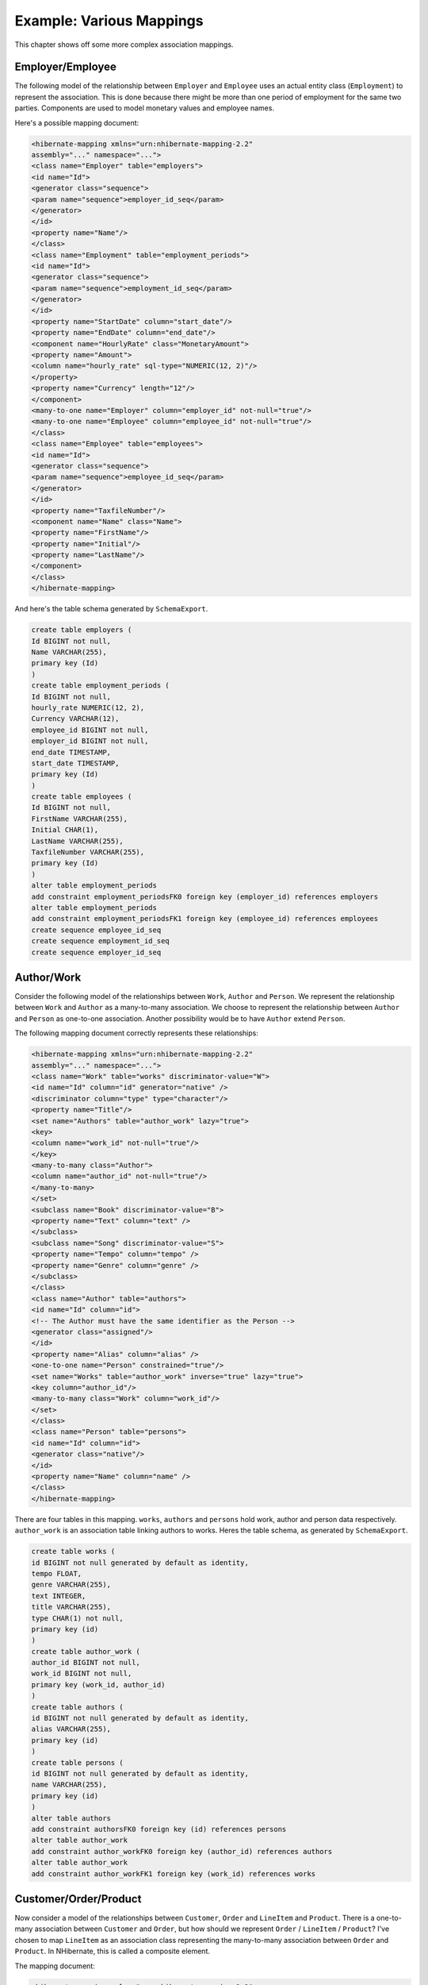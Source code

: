 

=========================
Example: Various Mappings
=========================

This chapter shows off some more complex association mappings.

Employer/Employee
#################

The following model of the relationship between ``Employer`` and
``Employee`` uses an actual entity class (``Employment``)
to represent the association. This is done because there might be more than one
period of employment for the same two parties. Components are used to model monetary
values and employee names.

.. image:: _images/EmployerEmployee.png

Here's a possible mapping document:

.. code-block:: csharp

    <hibernate-mapping xmlns="urn:nhibernate-mapping-2.2"
    assembly="..." namespace="...">
    <class name="Employer" table="employers">
    <id name="Id">
    <generator class="sequence">
    <param name="sequence">employer_id_seq</param>
    </generator>
    </id>
    <property name="Name"/>
    </class>
    <class name="Employment" table="employment_periods">
    <id name="Id">
    <generator class="sequence">
    <param name="sequence">employment_id_seq</param>
    </generator>
    </id>
    <property name="StartDate" column="start_date"/>
    <property name="EndDate" column="end_date"/>
    <component name="HourlyRate" class="MonetaryAmount">
    <property name="Amount">
    <column name="hourly_rate" sql-type="NUMERIC(12, 2)"/>
    </property>
    <property name="Currency" length="12"/>
    </component>
    <many-to-one name="Employer" column="employer_id" not-null="true"/>
    <many-to-one name="Employee" column="employee_id" not-null="true"/>
    </class>
    <class name="Employee" table="employees">
    <id name="Id">
    <generator class="sequence">
    <param name="sequence">employee_id_seq</param>
    </generator>
    </id>
    <property name="TaxfileNumber"/>
    <component name="Name" class="Name">
    <property name="FirstName"/>
    <property name="Initial"/>
    <property name="LastName"/>
    </component>
    </class>
    </hibernate-mapping>

And here's the table schema generated by ``SchemaExport``.

.. code-block:: sql

    create table employers (
    Id BIGINT not null,
    Name VARCHAR(255),
    primary key (Id)
    )
    create table employment_periods (
    Id BIGINT not null,
    hourly_rate NUMERIC(12, 2),
    Currency VARCHAR(12),
    employee_id BIGINT not null,
    employer_id BIGINT not null,
    end_date TIMESTAMP,
    start_date TIMESTAMP,
    primary key (Id)
    )
    create table employees (
    Id BIGINT not null,
    FirstName VARCHAR(255),
    Initial CHAR(1),
    LastName VARCHAR(255),
    TaxfileNumber VARCHAR(255),
    primary key (Id)
    )
    alter table employment_periods
    add constraint employment_periodsFK0 foreign key (employer_id) references employers
    alter table employment_periods
    add constraint employment_periodsFK1 foreign key (employee_id) references employees
    create sequence employee_id_seq
    create sequence employment_id_seq
    create sequence employer_id_seq

Author/Work
###########

Consider the following model of the relationships between ``Work``,
``Author`` and ``Person``. We represent the relationship
between ``Work`` and ``Author`` as a many-to-many
association. We choose to represent the relationship between ``Author``
and ``Person`` as one-to-one association. Another possibility would be to
have ``Author`` extend ``Person``.

.. image:: _images/AuthorWork.png

The following mapping document correctly represents these relationships:

.. code-block:: csharp

    <hibernate-mapping xmlns="urn:nhibernate-mapping-2.2"
    assembly="..." namespace="...">
    <class name="Work" table="works" discriminator-value="W">
    <id name="Id" column="id" generator="native" />
    <discriminator column="type" type="character"/>
    <property name="Title"/>
    <set name="Authors" table="author_work" lazy="true">
    <key>
    <column name="work_id" not-null="true"/>
    </key>
    <many-to-many class="Author">
    <column name="author_id" not-null="true"/>
    </many-to-many>
    </set>
    <subclass name="Book" discriminator-value="B">
    <property name="Text" column="text" />
    </subclass>
    <subclass name="Song" discriminator-value="S">
    <property name="Tempo" column="tempo" />
    <property name="Genre" column="genre" />
    </subclass>
    </class>
    <class name="Author" table="authors">
    <id name="Id" column="id">
    <!-- The Author must have the same identifier as the Person -->
    <generator class="assigned"/>
    </id>
    <property name="Alias" column="alias" />
    <one-to-one name="Person" constrained="true"/>
    <set name="Works" table="author_work" inverse="true" lazy="true">
    <key column="author_id"/>
    <many-to-many class="Work" column="work_id"/>
    </set>
    </class>
    <class name="Person" table="persons">
    <id name="Id" column="id">
    <generator class="native"/>
    </id>
    <property name="Name" column="name" />
    </class>
    </hibernate-mapping>

There are four tables in this mapping. ``works``,
``authors`` and ``persons`` hold work, author
and person data respectively. ``author_work`` is an association
table linking authors to works. Heres the table schema, as generated by
``SchemaExport``.

.. code-block:: sql

    create table works (
    id BIGINT not null generated by default as identity,
    tempo FLOAT,
    genre VARCHAR(255),
    text INTEGER,
    title VARCHAR(255),
    type CHAR(1) not null,
    primary key (id)
    )
    create table author_work (
    author_id BIGINT not null,
    work_id BIGINT not null,
    primary key (work_id, author_id)
    )
    create table authors (
    id BIGINT not null generated by default as identity,
    alias VARCHAR(255),
    primary key (id)
    )
    create table persons (
    id BIGINT not null generated by default as identity,
    name VARCHAR(255),
    primary key (id)
    )
    alter table authors
    add constraint authorsFK0 foreign key (id) references persons
    alter table author_work
    add constraint author_workFK0 foreign key (author_id) references authors
    alter table author_work
    add constraint author_workFK1 foreign key (work_id) references works

Customer/Order/Product
######################

Now consider a model of the relationships between ``Customer``,
``Order`` and ``LineItem`` and ``Product``.
There is a one-to-many association between ``Customer`` and
``Order``, but how should we represent ``Order`` /
``LineItem`` / ``Product``? I've chosen to map
``LineItem`` as an association class representing the many-to-many
association between ``Order`` and ``Product``. In
NHibernate, this is called a composite element.

.. image:: _images/CustomerOrderProduct.png

The mapping document:

.. code-block:: csharp

    <hibernate-mapping xmlns="urn:nhibernate-mapping-2.2"
    assembly="..." namespace="...">
    <class name="Customer" table="customers">
    <id name="Id" column="id" generator="native" />
    <property name="Name" column="name"/>
    <set name="Orders" inverse="true" lazy="true">
    <key column="customer_id"/>
    <one-to-many class="Order"/>
    </set>
    </class>
    <class name="Order" table="orders">
    <id name="Id" column="id" generator="native" />
    <property name="Date" column="date"/>
    <many-to-one name="Customer" column="customer_id"/>
    <list name="LineItems" table="line_items" lazy="true">
    <key column="order_id"/>
    <index column="line_number"/>
    <composite-element class="LineItem">
    <property name="Quantity" column="quantity"/>
    <many-to-one name="Product" column="product_id"/>
    </composite-element>
    </list>
    </class>
    <class name="Product" table="products">
    <id name="Id" column="id">
    <generator class="native"/>
    </id>
    <property name="SerialNumber" column="serial_number" />
    </class>
    </hibernate-mapping>

``customers``, ``orders``, ``line_items`` and
``products`` hold customer, order, order line item and product data
respectively. ``line_items`` also acts as an association table linking
orders with products.

.. code-block:: sql

    create table customers (
    id BIGINT not null generated by default as identity,
    name VARCHAR(255),
    primary key (id)
    )
    create table orders (
    id BIGINT not null generated by default as identity,
    customer_id BIGINT,
    date TIMESTAMP,
    primary key (id)
    )
    create table line_items (
    line_number INTEGER not null,
    order_id BIGINT not null,
    product_id BIGINT,
    quantity INTEGER,
    primary key (order_id, line_number)
    )
    create table products (
    id BIGINT not null generated by default as identity,
    serial_number VARCHAR(255),
    primary key (id)
    )
    alter table orders
    add constraint ordersFK0 foreign key (customer_id) references customers
    alter table line_items
    add constraint line_itemsFK0 foreign key (product_id) references products
    alter table line_items
    add constraint line_itemsFK1 foreign key (order_id) references orders


